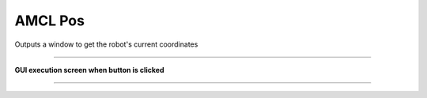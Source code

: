 AMCL Pos
==========================

Outputs a window to get the robot's current coordinates

--------------------------------------------------------------------------------

**GUI execution screen when button is clicked**

.. thumbnail:: /_images/start_gui/amcl.png

--------------------------------------------------------------------------------

.. thumbnail:: /_images/start_gui/amcl.png